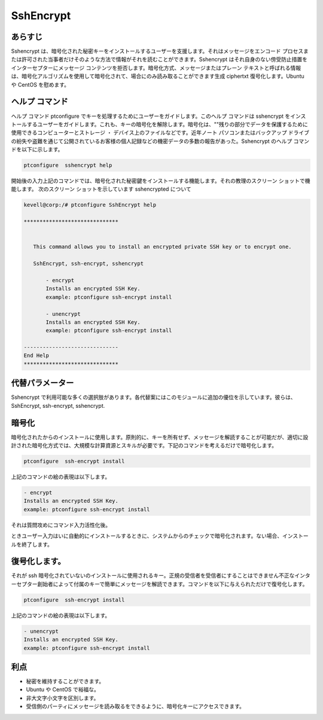 ===========
SshEncrypt
===========

あらすじ
----------------

Sshencrypt は、暗号化された秘密キーをインストールするユーザーを支援します。それはメッセージをエンコード プロセスまたは許可された当事者だけそのような方法で情報がそれを読むことができます。Sshencrypt はそれ自身のない傍受防止措置をインターセプターにメッセージ コンテンツを拒否します。暗号化方式、メッセージまたはプレーン テキストと呼ばれる情報は、暗号化アルゴリズムを使用して暗号化されて、場合にのみ読み取ることができます生成 ciphertxt 復号化します。Ubuntu や CentOS を慰めます。

ヘルプ コマンド
-----------------------

ヘルプ コマンド ptconfigure でキーを処理するためにユーザーをガイドします。このヘルプ コマンドは sshencrypt をインストールするユーザーをガイドします。これも、キーの暗号化を解除します。暗号化は、""残りの部分でデータを保護するために使用できるコンピューターとストレージ ・ デバイス上のファイルなどです。近年ノート パソコンまたはバックアップ ドライブの紛失や盗難を通じて公開されているお客様の個人記録などの機密データの多数の報告があった。Sshencrypt のヘルプ コマンドを以下に示します。

.. code-block:: bash

		ptconfigure  sshencrypt help



開始後の入力上記のコマンドでは、暗号化された秘密鍵をインストールする機能します。それの教理のスクリーン ショットで機能します。
次のスクリーン ショットを示しています sshencrypted について


.. code-block:: bash

 kevell@corp:/# ptconfigure SshEncrypt help

 ******************************


    This command allows you to install an encrypted private SSH key or to encrypt one.

    SshEncrypt, ssh-encrypt, sshencrypt

        - encrypt
        Installs an encrypted SSH Key.
        example: ptconfigure ssh-encrypt install

        - unencrypt
        Installs an encrypted SSH Key.
        example: ptconfigure ssh-encrypt install

 ------------------------------
 End Help
 ******************************

代替パラメーター
-----------------------------------

Sshencrypt で利用可能な多くの選択肢があります。各代替案にはこのモジュールに追加の優位を示しています。彼らは、
SshEncrypt, ssh-encrypt, sshencrypt.


暗号化
-------------

暗号化されたからのインストールに使用します。原則的に、キーを所有せず、メッセージを解読することが可能だが、適切に設計された暗号化方式では、大規模な計算資源とスキルが必要です。下記のコマンドを考えるだけで暗号化します。
      

.. code-block:: bash

		ptconfigure  ssh-encrypt install

上記のコマンドの絵の表現は以下します。

.. code-block:: bash

        - encrypt
        Installs an encrypted SSH Key.
        example: ptconfigure ssh-encrypt install


それは質問攻めにコマンド入力活性化後。

ときユーザー入力はいに自動的にインストールするときに、システムからのチェックで暗号化されます。ない場合、インストールを終了します。


復号化します。
----------------


それが ssh 暗号化されていないのインストールに使用されるキー。正規の受信者を受信者にすることはできません不正なインターセプター創始者によって付属のキーで簡単にメッセージを解読できます。コマンドを以下に与えられただけで復号化します。


.. code-block:: bash

		ptconfigure  ssh-encrypt install

上記のコマンドの絵の表現は以下します。


.. code-block:: bash

        - unencrypt
        Installs an encrypted SSH Key.
        example: ptconfigure ssh-encrypt install


利点
----------------

* 秘密を維持することができます。
* Ubuntu や CentOS で裕福な。
* 非大文字小文字を区別します。
* 受信側のパーティにメッセージを読み取るをできるように、暗号化キーにアクセスできます。


